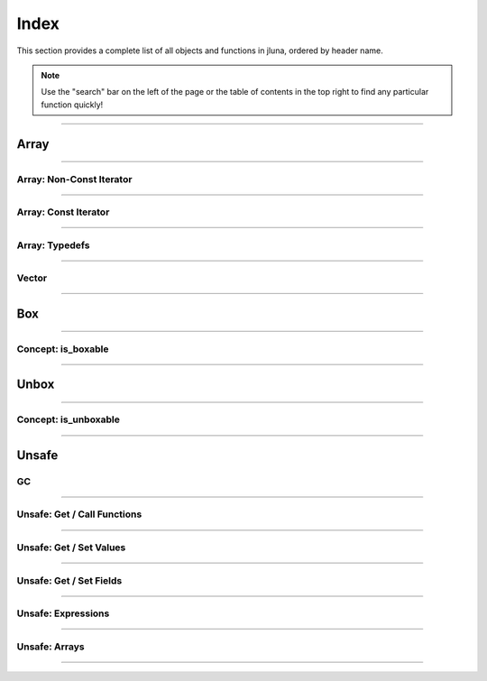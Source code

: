 Index
=====

This section provides a complete list of all objects and functions in jluna, ordered by header name.

.. note::
    Use the "search" bar on the left of the page or the table of contents in the top right to find any particular function quickly!

-------------

Array
*****

.. doxygenclass:: jluna::Array
    :members:

-------------

Array: Non-Const Iterator
^^^^^^^^^^^^^^^^^^^^^^^^^

.. doxygenstruct:: jluna::Array::Iterator
    :members:

-------------

Array: Const Iterator
^^^^^^^^^^^^^^^^^^^^^

.. doxygenclass:: jluna::Array::ConstIterator
    :members:

-------------

Array: Typedefs
^^^^^^^^^^^^^^^

.. doxygentypedef:: jluna::ArrayAny1d
.. doxygentypedef:: jluna::ArrayAny2d
.. doxygentypedef:: jluna::ArrayAny3d
.. doxygentypedef:: jluna::ArrayAny

--------------

Vector
^^^^^^

.. doxygenclass:: jluna::Vector
    :members:

--------------

Box
***

.. doxygenfunction:: jluna::docs_only::box(T value)
.. doxygenfunction:: jluna::unsafe::unsafe_box

--------------

Concept: is_boxable
^^^^^^^^^^^^^^^^^^^

.. code-block:: cpp
    :caption: **Concept**: :code:`T` is boxable if :code:`box(T)` is defined or :code:`T` can decay to :code:`unsafe::Value*` directly

    template<typename T>
    concept is_boxable = requires(T t)
    {
        box(t);
    } or requires(T t)
    {
        (unsafe::Value*) t;
    };

--------------

Unbox
*****

.. doxygenfunction:: jluna::docs_only::unbox(unsafe::Value*)
.. doxygenfunction:: jluna::unsafe::unsafe_unbox

--------------

Concept: is_unboxable
^^^^^^^^^^^^^^^^^^^^^

.. code-block:: cpp
    :caption: **Concept**: :code:`T` is unboxable if :code:`unbox(T)` is defined

    template<typename T>
    concept is_unboxable = requires(T t, jl_value_t* v)
    {
        {unbox<T>(v)};
    };

-------------

Unsafe
******

GC
^^
.. doxygenfunction:: jluna::unsafe::docs_only::gc_preserve(T* value)
.. doxygenfunction:: jluna::unsafe::docs_only::gc_preserve(Ts... value)
.. doxygenfunction:: jluna::unsafe::gc_release(size_t id)
.. doxygenfunction:: jluna::unsafe::gc_release(std::vector<size_t> &ids)
.. doxygenfunction:: jluna::unsafe::gc_disable
.. doxygenfunction:: jluna::unsafe::gc_enable

-------------

Unsafe: Get / Call Functions
^^^^^^^^^^^^^^^^^^^^^^^^^^^^

.. doxygenfunction:: jluna::unsafe::get_function(unsafe::Module* module, unsafe::Symbol* name)
.. doxygenfunction:: jluna::unsafe::get_function(unsafe::Symbol* module_name, unsafe::Symbol* function_name)
.. doxygenfunction:: jluna::unsafe::call(unsafe::Function* function, Args_t... args);
.. doxygenfunction:: jluna::unsafe::call(unsafe::DataType* type, Args_t... args)

-------------

Unsafe: Get / Set Values
^^^^^^^^^^^^^^^^^^^^^^^^

.. doxygenfunction:: jluna::unsafe::get_value(unsafe::Module* module, unsafe::Symbol* name);
.. doxygenfunction:: jluna::unsafe::get_value(unsafe::Symbol* module_name, unsafe::Symbol* variable_name);
.. doxygenfunction:: jluna::unsafe::set_value(unsafe::Module* module, unsafe::Symbol* name, unsafe::Value* value)
.. doxygenfunction:: jluna::unsafe::set_value(unsafe::Symbol* module_name, unsafe::Symbol* variable_name)

-------------

Unsafe: Get / Set Fields
^^^^^^^^^^^^^^^^^^^^^^^^

.. doxygenfunction:: jluna::unsafe::get_field
.. doxygenfunction:: jluna::unsafe::set_field

-------------

Unsafe: Expressions
^^^^^^^^^^^^^^^^^^^

.. doxygenfunction:: jluna::operator""_eval
.. doxygenfunction:: jluna::operator""_sym
.. doxygenfunction:: jluna::unsafe::eval
.. doxygenfunction:: jluna::unsafe::Expr

-------------

Unsafe: Arrays
^^^^^^^^^^^^^^

.. doxygenfunction:: jluna::unsafe::docs_only::new_array(unsafe::Value* value_type, size_t one_d)
.. doxygenfunction:: jluna::unsafe::docs_only::new_array(unsafe::Value* value_type, size_t one_d, size_t two_d)
.. doxygenfunction:: jluna::unsafe::docs_only::new_array(unsafe::Value* value_type, Dims... size_per_dimension);
.. doxygenfunction:: jluna::unsafe::docs_only::new_array_from_data(unsafe::Value* value_type, void* data, size_t one_d)
.. doxygenfunction:: jluna::unsafe::docs_only::new_array_from_data(unsafe::Value* value_type, void* data, Dims... size_per_dimension)
.. doxygenfunction:: jluna::unsafe::sizehint
.. doxygenfunction:: jluna::unsafe::docs_only::resize_array(unsafe::Array* array, Dims...)
.. doxygenfunction:: jluna::unsafe::docs_only::resize_array(unsafe::Array* array, size_t one_d)
.. doxygenfunction:: jluna::unsafe::docs_only::resize_array(unsafe::Array* array, size_t one_d, size_t two_d)
.. doxygenfunction:: jluna::unsafe::override_array
.. doxygenfunction:: jluna::unsafe::get_array_size(unsafe::Array*)
.. doxygenfunction:: jluna::unsafe::get_array_size(unsafe::Array*, size_t dimension_index)
.. doxygenfunction:: jluna::unsafe::docs_only::get_index(unsafe::Array*, Index... index_per_dimension)
.. doxygenfunction:: jluna::unsafe::docs_only::get_index(unsafe::Array*, size_t)
.. doxygenfunction:: jluna::unsafe::docs_only::get_index(unsafe::Array*, size_t, size_t)
.. doxygenfunction:: jluna::unsafe::docs_only::set_index(unsafe::Array*, unsafe::Value* value, Index... index_per_dimension)
.. doxygenfunction:: jluna::unsafe::docs_only::set_index(unsafe::Array*, unsafe::Value* value, size_t)
.. doxygenfunction:: jluna::unsafe::docs_only::set_index(unsafe::Array*, unsafe::Value* value, size_t, size_t)
.. doxygenfunction:: jluna::unsafe::get_array_data
.. doxygenfunction:: jluna::unsafe::swap_array_data
.. doxygenfunction:: jluna::unsafe::set_array_data
.. doxygenfunction:: jluna::unsafe::push_front
.. doxygenfunction:: jluna::unsafe::push_back

-------------
